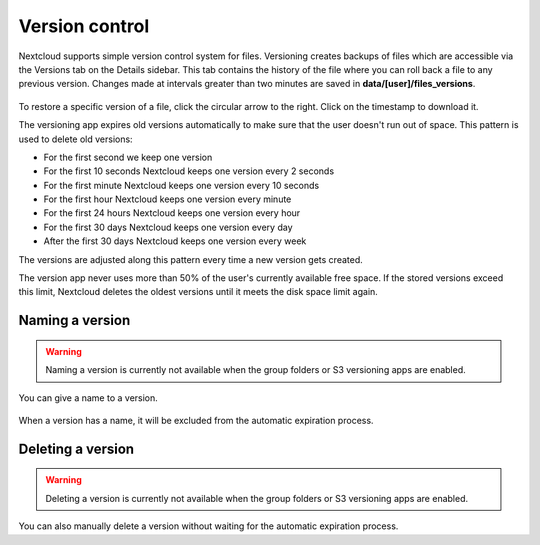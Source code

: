 ===============
Version control
===============

Nextcloud supports simple version control system for files. Versioning creates
backups of files which are accessible via the Versions tab on the Details
sidebar. This tab contains the history of the file where you can roll back a
file to any previous version. Changes made at intervals greater than two minutes
are saved in **data/[user]/files_versions**.

.. figure:: ../images/files_versioning.png

To restore a specific version of a file, click the circular arrow to the right.
Click on the timestamp to download it.

The versioning app expires old versions automatically to make sure that
the user doesn't run out of space. This pattern is used to delete
old versions:

* For the first second we keep one version
* For the first 10 seconds Nextcloud keeps one version every 2 seconds
* For the first minute Nextcloud keeps one version every 10 seconds
* For the first hour Nextcloud keeps one version every minute
* For the first 24 hours Nextcloud keeps one version every hour
* For the first 30 days Nextcloud keeps one version every day
* After the first 30 days Nextcloud keeps one version every week

The versions are adjusted along this pattern every time a new version gets
created.

The version app never uses more than 50% of the user's currently available free
space. If the stored versions exceed this limit, Nextcloud deletes the oldest
versions until it meets the disk space limit again.


Naming a version
----------------

.. warning:: Naming a version is currently not available when the group folders or S3 versioning apps are enabled.

You can give a name to a version.

.. figure:: ../images/files_versions_actions.png
.. figure:: ../images/files_versions_naming.png

When a version has a name, it will be excluded from the automatic expiration process.

Deleting a version
------------------

.. warning:: Deleting a version is currently not available when the group folders or S3 versioning apps are enabled.

You can also manually delete a version without waiting for the automatic expiration process.